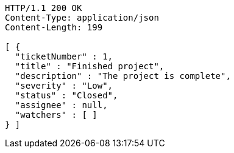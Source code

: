 [source,http,options="nowrap"]
----
HTTP/1.1 200 OK
Content-Type: application/json
Content-Length: 199

[ {
  "ticketNumber" : 1,
  "title" : "Finished project",
  "description" : "The project is complete",
  "severity" : "Low",
  "status" : "Closed",
  "assignee" : null,
  "watchers" : [ ]
} ]
----